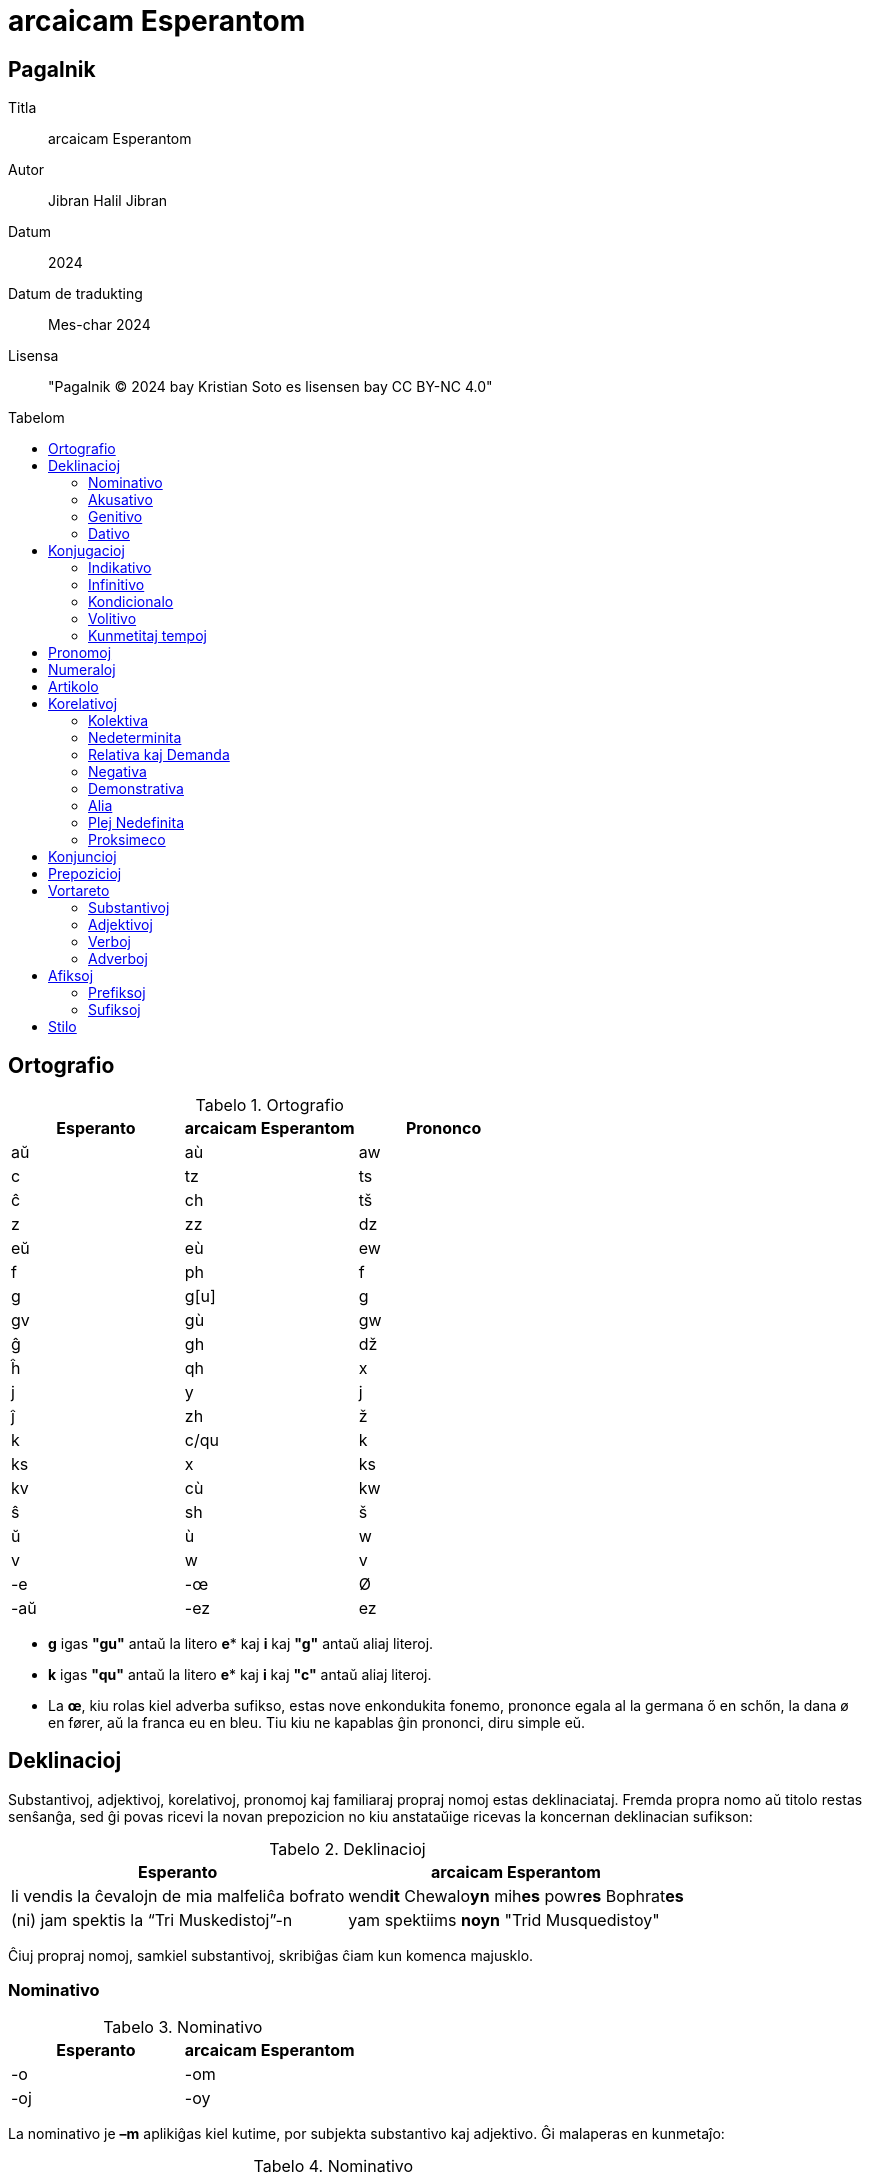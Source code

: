 = arcaicam Esperantom
:doctype: book
:title: arcaicam Esperantom
:subtitle: Facila gvido de arcaicam Esperantom
:toc: macro
:toc-title: Tabelom
:table-caption: Tabelo
:title-logo-image: image:../.hev-wates/esperanto.svg[pdfwidth=1in]

[colophon]
[discrete]
== Pagalnik
Titla:: arcaicam Esperantom
Autor:: Jibran Halil Jibran
Datum:: 2024
Datum de tradukting:: Mes-char 2024
Lisensa:: "Pagalnik © 2024 bay Kristian Soto es lisensen bay CC BY-NC 4.0"

toc::[]

== Ortografio

.Ortografio
[cols="^1,^1,^1"]
|===
| Esperanto | arcaicam Esperantom | Prononco

| aŭ  | aù   | aw
| c   | tz   | ts
| ĉ   | ch   | tš
| z   | zz   | dz
| eŭ  | eù   | ew
| f   | ph   | f
| g   | g[u] | g
| gv  | gù   | gw
| ĝ   | gh   | dž
| ĥ   | qh   | x
| j   | y    | j
| ĵ   | zh   | ž
| k   | c/qu | k
| ks  | x    | ks
| kv  | cù   | kw
| ŝ   | sh   | š
| ŭ   | ù    | w
| v   | w    | v
| -e  | -œ   | Ø
| -aŭ | -ez  | ez
|===

* *g* igas *"gu"* antaŭ la litero *e** kaj *i* kaj *"g"* antaŭ aliaj literoj.

* *k* igas *"qu"* antaŭ la litero *e** kaj *i* kaj *"c"* antaŭ aliaj literoj.

* La *œ*, kiu rolas kiel adverba sufikso, estas nove enkondukita fonemo,
  prononce egala al la germana ő en schőn, la dana ø en fører, aŭ la franca eu
  en bleu. Tiu kiu ne kapablas ĝin prononci, diru simple eŭ.

== Deklinacioj

Substantivoj, adjektivoj, korelativoj, pronomoj kaj familiaraj propraj nomoj
estas deklinaciataj. Fremda propra nomo aŭ titolo restas senŝanĝa, sed ĝi povas
ricevi la novan prepozicion no kiu anstataŭige ricevas la koncernan deklinacian
sufikson:

.Deklinacioj
[%autowidth%header,cols="1,1"]
|===
| Esperanto | arcaicam Esperantom

| li vendis la ĉevalojn de mia malfeliĉa bofrato | wend**it** Chewalo**yn** mih**es** powr**es** Bophrat**es**
| (ni) jam spektis la “Tri Muskedistoj”-n        | yam spektiims **noyn** "Trid Musquedistoy"
|===

Ĉiuj propraj nomoj, samkiel substantivoj, skribiĝas ĉiam kun komenca majusklo.

=== Nominativo

.Nominativo
[cols="1,1"]
|===
| Esperanto | arcaicam Esperantom

| -o | -om
| -oj | -oy
|===

La nominativo je **–m** aplikiĝas kiel kutime, por subjekta substantivo kaj
adjektivo. Ĝi malaperas en kunmetaĵo:

.Nominativo
[cols="1,1"]
|===
| Esperanto | arcaicam Esperantom

| aperis granda profeto, kiu instruis... | grand**am** Prophet**om** aperit, cuyu instruit...
| partopreni                             | part**o**prenir
|===

=== Akusativo

.Akusativo
[cols="1,1"]
|===
| Esperanto | arcaicam Esperantom

| Ununombra  | -on  | -on
| Plurnombra | -ojn | -oyn
|===

La akuzativo je **–n** estas uzata kiel kutime, por senpera komplemento:

.Akusativo
[cols="1,1"]
|===
| Esperanto | arcaicam Esperantom

| Oni pelĉasos la sovaĝan beston | sowagh**an** Best**on** oni pelchasot
|===

=== Genitivo

.Genitivo
[cols="1,1"]
|===
| Esperanto | arcaicam Esperantom

| de -o  | -es
| de -oj | -eys
|===

La genitivo je **–es** aplikiĝas, jen anstataŭ la prepozicio **del** jen post
ĝi:

.Genitivo
[cols="1,1"]
|===
| Esperanto                    | arcaicam Esperantom

| la glavo de lia spirito      | Glawom lùi**es** Spirit**es**
| ŝi manĝis amason da vinberoj | manghit eshi Amason **del** Winber**eys**
|===

=== Dativo

.Dativo
[cols="1,1"]
|===
| Esperanto | arcaicam Esperantom

| al -o  | -od
| al -oj | -oyd
|===

La dativo je **–d** aperas ĉe direkta akuzativo, kondiĉe ke tiu aperas en la
aktuala lingvo, sed ankaŭ post **grez** kaj **malgrez**:

.Dativo
[cols="1,1"]
|===
| Esperanto         | arcaicam Esperantom

| al ni malpermesus | nos**id** malpermesut
| dank’al Dio!      | grez Di**od**!
|===

== Konjugacioj

=== Indikativo

[cols="^1,^1,^1,1,1"]
|===
| Preterito | Prezenco | Futuro | Ekzemploj        | Traduko

| -ims      | -ams     | -oms   | mihi phar**ims** | mi faris
| -is       | -as      | -os    | tu phar**as**    | ci faras
| -it       | -at      | -ot    | lùi phar**ot**   | li faros
|           |          |        | eshi phar**it**  | ŝi faris
|           |          |        | eghi phar**at**  | ĝi faras
|           |          |        | onphar**ot**     | oni faras
| -iims     | -aims    | -oims  | nos phar**iims** | ni faris
| -iis      | -ais     | -ois   | wos phar**ais**  | vi faris
| -iit      | -ait     | -oit   | ilùi phar**oit** | ili faros
|===

La sufiksoj markas gramatikan personon kaj nombron:

[cols="^1,^1"]
|===
| Pronomo | Estis

| [mi]    | Estims
| [ci]    | Estis
| [ĝi]    | Estit
|===

[cols="^1,^1"]
|===
| Pronomo | Farus

| [oni]   | onpharut
| [ni]    | pharuims
| [vi]    | phariuis
|===

=== Infinitivo

[cols="^1,^1"]
|===
| Esperanto | arcaicam Esperantom

| pardoni   | pardon**ir**
| ventumi   | wentum**ir**
| baloti    | balot**ir**
| konduki   | conduqu**ir**
| ataki     | ataqu**ir**
| allasi    | adlas**ir**
|===

Ankaŭ la sufikso -ad tradukiĝas per la infinitiva *-ir*

[cols="^1,^1"]
|===
| Esperanto  | arcaicam Esperantom

| leg**ad**o | legu**ir**om
| bat**ad**o | bat**ir**om
|===

=== Kondicionalo

[cols="^1,1,1"]
|===
|        | Ekzemploj       | Traduko

| -ums   | mihi haw**ums** | mi havus
| -us    | tu haw**us**    | ci havus
| -ut    | eshi haw**ut**  | ŝi havut
| -uims  | nos haw**uims** | ni havus
| -uis   | wos haw**uis**  | vi havus
| -uit   | ilùi haw**uit** | ili havus
|===

=== Volitivo

[cols="^1,1,1"]
|===
| Esperanto | Ekzemploj         | Traduko

| -u        | silent**u** mihi! | mi silentu!
| -uy       | Silent**uy** nos! | ni silentu!
|===

=== Kunmetitaj tempoj

Okazas laŭ la kutima metodo:

[cols="1,1"]
|===
| Esperanto             | arcaicam Esperantom

| ni estis perfortante  | estiims perphort**antœ**
| li estos tie nekonata | ityœ nedcon**atam** estot
|===

== Pronomoj

[cols="^1,^1,^1,^1,^1,^1"]
|===
| Esperanto | Nominativo | Genitivo | Akuzativo | Dativo | Adjektivo

| mi        | mihi       | mihes    | mihin     | mihid  | miham
| ci        | tu         | tues     | tuin      | tuid   | tuam
| li        | lùi        | lùies    | lùin      | lùid   | lùiam
| ŝi        | eshi       | eshies   | eshin     | eshid  | eshiam
| ĝi        | eghi       | eghies   | eghin     | eghid  | eghiam
| ni        | nos        | noses    | nosin     | nosid  | nosam
| vi        | wos        | woses    | wosin     | wosid  | wosam
| ili       | ilùi       | ilùies   | ilùin     | ilùid  | ilùiam
| si        | sihi       | sihes    | sihin     | sihid  | siham
|===

Estas bona stilo ignori pronomon, kiam la deklinaciita verbo per si mem sufiĉe
klare indikas pri kiu gramatika persono temas:

|===
| Esperanto                 | arcaicam Esperantom

| ni ne scias kion ni faros | ned stzia**ims** cuyon pharo**iims**
|===

Anstataŭ:

* nos ned stziaims cuyon nos pharoims

La ĝenerala pronomo **oni**  aperas ofte kiel prefikso.

|===
| Esperanto                 | arcaicam Esperantom

| oni ne premu tro forte    | **on**premu ned tro phortœ
| malpermesite estas al oni | ad**oni** malpermesitœ estat
|===

Ili ne akceptas komencan majusklon, krom por honoriga emfazo:

* `lùiam Mastrom` sed `Lùiam Mastrom`

Estas enkondukita la nova pronomo **egui** kiu indikas personon, sekse neŭtran:

* radiantam Anghelom, **egui** lùid dirit...

== Numeraloj

|===
| 1     | 2     | 3     | 4     | 5     | 6     | 7     | 8     | 9     | 10

| unn   | dux   | trid  | cùar  | qùin  | ses   | sep   | oc    | naù   | dec
|===

|===
| 100   | 1000  | 10000000

| tzent | mill  | milyon
|===

La kunmetado restas sema kiel en la Fundamento.

== Artikolo

Defina artikolo ne ekzistas. Se necese, oni anstataŭigu ĝin per **ìtyu**:

|===
| Esperanto                 | arcaicam Esperantom

| Renardo la vulpo          | Renardom **ityu** Wulpom
| fine ŝi trovis la moneron | phinœ eshi **ityu**n Moneron trowit
|===

La nedefina artikolo estas unn:

|===
| Esperanto         | arcaicam Esperantom

| vidvino kiu...    | **unn** Widwinnom cuyu...
| iu vidvino kiu... | heyu Widwinnom cuyu...
|===

== Korelativoj

[cols="^1,^1"]
|===
| Esperanto | acaicam Esperantom

| ali-      | altri-
| ĉi-       | chey-
| i-        | hey-
| ki-       | cuy-
| neni-     | nemy-
| ti-       | ity-
|===

[cols="^1,^1"]
|===
| Esperanto | acaicam Esperantom

| -a        | -am
| -am       | -ahem
| -e        | -œ
| -o        | -om
| -om       | -ohem
|===

Aliaj finaĵoj restas same

=== Kolektiva

[cols="^1,^1"]
|===
| Esperanto | acaicam Esperantom

| Ĉia       | cheyam
| Ĉiu       | cheyu
| Ĉio       | cheyom
| Ĉies      | cheyes
| Ĉiel      | cheyel
| Ĉie       | cheyœ
| Ĉiam      | cheyahem
| Ĉiom      | cheyohem
| Ĉial      | cheyal
|===

=== Nedeterminita

[cols="^1,^1"]
|===
| Esperanto | acaicam Esperantom

| Ia        | heyam
| Iu        | heyu
| Io        | heyom
| Ies       | heyes
| Iel       | heyel
| Ie        | heyœ
| Iam       | heyahem
| Iom       | heyohem
| Ial       | heyal
|===

=== Relativa kaj Demanda

[cols="^1,^1"]
|===
| Esperanto | acaicam Esperantom

| Kia       | cuyam
| Kiu       | cuyu
| Kio       | cuyom
| Kies      | cuyes
| Kiel      | cuyel
| Kie       | cuyœ
| Kiam      | cuyahem
| Kiom      | cuyohem
| Kial      | cuyal
|===

=== Negativa

[cols="^1,^1"]
|===
| Esperanto | acaicam Esperantom

| Nenia     | nemyam
| Neniu     | nemyu
| Nenio     | nemyom
| Nenies    | nemyes
| Neniel    | nemyel
| Nenie     | nemyœ
| Neniam    | nemyahem
| Neniom    | nemyohem
| Nenial    | nemyal
|===

=== Demonstrativa

[cols="^1,^1"]
|===
| Esperanto | acaicam Esperantom

| Tia       | ìtyam
| Tiu       | ìtyu
| Tio       | ìtyom
| Ties      | ìtyes
| Tiel      | ìtyel
| Tie       | ìtyœ
| Tiam      | ìtyahem
| Tiom      | ìtyohem
| Tial      | ìtyal
|===

=== Alia

[cols="^1,^1"]
|===
| Esperanto | acaicam Esperantom

| alia      | altriam
| aliu      | altriu
| alio      | altriom
| alies     | altries
| aliel     | altriel
| alie      | altriœ
| aliam     | altriahem
| aliom     | altriohem
| alial     | altrial
|===

=== Plej Nedefinita

[cols="^1,^1"]
|===
| Esperanto | acaicam Esperantom

| ajn       | -dìe
|===

[cols="^1,^1"]
|===
| Esperanto | acaicam Esperantom

| Ia ajn    | heyamdìe
| Iu ajn    | heyudìe
| Io ajn    | heyomdìe
| Ies ajn   | heyesdìe
| Iel ajn   | heyeldìe
| Ie ajn    | heyœdìe
| Iam ajn   | heyahemdìe
| Iom ajn   | heyohemdìe
| Ial ajn   | heyaldìe
|===

=== Proksimeco

[cols="^1,^1"]
|===
| Esperanto | acaicam Esperantom

| ĉi-       | ìs-
|===

[cols="^1,^1"]
|===
| Esperanto | acaicam Esperantom

| Ĉi tia    | ìsityam
| Ĉi tiu    | ìsityu
| Ĉi tio    | ìsityom
| Ĉi ties   | ìsityes
| Ĉi tiel   | ìsityel
| Ĉi tie    | ìsityœ
| Ĉi tiam   | ìsityahem
| Ĉi tiom   | ìsityohem
| Ĉi tial   | ìsityal
|===

* Ili *ne prenas majusklon* ĉe substantiva uzo, male al koncernaj substantivoj.

* Notu ke la radiko *altri-* plu ne havas la karakteron de adjektivo, sed estas
  plenrajta korelativo.

== Konjuncioj

[cols="^1,^1"]
|===
| Esperanto | Arcaicam Esperantom

| aŭ        | au
| ĉar       | char
| ĉu        | chu( des)
| ĉu jes?   | Werœ?
| cu ne?    | Phalsœ?
| do        | des
| Jen       | yemen
| kaj       | ed
| ke        | que
| sed       | sed
| kvankam   | cùanquez
| Kvazaŭ    | cùazes
| malgraŭ   | malgrez
| nek       | nec
| nu        | nu
| ol        | ol
| tamen     | tamen
| se        | se
| ju        | yud
| des       | desto
|===

== Prepozicioj

|===
| Esperanto     | arcaicam Esperantom

| al            | ad(i)
| anstataŭ      | anstatez
| antaŭ[loko]   | antez
| antaŭ[tempo]  | prezz
| apud          | apud
| cis           | cis
| ĉe            | chez
| ĉirkaŭ        | chirquez
| da            | del
| de            | del
| dum           | dum(quez)
| ekde          | ab(u)
| ekster        | extrum
| el            | ex
| en            | in
| ĝis           | ghisquez
| inter         | inter
| je            | iyed
| kontraŭ       | contrez
| krom          | crom
| kun           | cum
| laŭ           | selez
| per           | per
| po            | pod
| por           | por
| post[loko]    | postez
| post[tempo]   | post
| preter        | predor
| pri           | prid
| pro           | pru
| sen           | sons
| sub           | subez
| super         | suprez
| sur           | sobrez
| tra           | tra
| trans         | trans
|===

== Vortareto

=== Substantivoj

|===
| Esperanto    | arcaicam Esperantom

| Adreso       | Adresom
| Afero        | Apherom
| Amaso        | Amasom
| Amiko        | Amicom
| Aparato      | Aparatom
| Avo          | Awom
| Bildo        | Bildom
| Bileto       | Biletom
| Buso         | Busom
| Ĉambro       | Chambrom
| Ĉefo         | Chephom
| Domo         | Domom
| Edzo         | Edzzom
| Ekzemplo     | Ekzzemplom
| Fakto        | Pactom
| Familio      | Phamiliom
| Filmo        | Philmom
| Fino         | Phinom
| Flanko       | Phlancom
| Fraŭlo       | Scùirom
| Fraŭlino     | Damselom
| Fojo         | Phoyom
| Formo        | Phormom
| Frato        | Phratom
| Grupo        | Grupom
| Homo         | Homom
| Horo         | Horom
| Ideo         | Ideom
| Jaro         | Yarom
| Kampo        | Campom
| Kazo         | Cazzom
| Knabo        | Knabom
| Kulturo      | Culturom
| Lando        | Landom
| Libro        | Librom
| Lingvo       | Lingúom
| Loko         | Locom
| Maniero      | Manierom
| Mano         | Manom
| Mateno       | Matenom
| Materialo    | Materialom
| Membro       | Membrom
| Mil          | mill
| Miljardo     | Milyard
| Miljono      | Milyon
| Minuto       | Minutom
| Momento      | Momentom
| Mondo        | Mondom
| Mono         | Monom
| Nacio        | Natziom
| Nokto        | Noctom
| Nomo         | Nomom
| Numero       | Numerom
| Ordo         | Ordom
| Papero       | Paperom
| Parto        | Partom
| Patro        | Patrom
| Paĝo         | Paghom
| Piedo        | Piedom
| Plano        | Planom
| Pomo         | Pomom
| Prelego      | Prelegom
| Prezo        | Prezzom
| Problemo     | Problemom
| Programo     | Programom
| Regiono      | Reguionom
| Regulo       | Regulom
| Rivero       | Riwerom
| Scienco      | Stzientzom
| Semajno      | Semaynom
| Sinjoro      | Mesirom
| Sinjorino    | Damom
| Situacio     | Situatziom
| Skatolo      | Scatolom
| Strato       | Stratom
| Tago         | Tagom
| Tasko        | Tasckom
| Tempo        | Tempom
| Universitato | Uniwersitatom
| Urbo         | Rubom
| Varo         | Warom
| Vespero      | Wesperom
| Viro         | Wirom
| Vorto        | Wortom
|===

=== Adjektivoj

|===
| Esperanto  | arcaicam Esperantom

| Alia       | altriam
| Alloga     | adlogam
| Alta       | altam
| Aparta     | apartam
| Baza       | bazam
| Bela       | belam
| Bona       | bonam
| Certa      | tzertam
| Ĉarma      | charmam
| Facila     | phacilam
| Forta      | phortam
| Frua       | phruam
| Granda     | grandam
| Grava      | grawam
| Ĝenerala   | gheneralam
| Ĝusta      | ghustam
| Juna       | yunam
| Kapabla    | capablam
| Kelka      | quelcam
| Klara      | claram
| Lasta      | lastam
| Libera     | liberam
| Longa      | longam
| Meza       | mezzam
| Multa      | multam
| Necesa     | netzesam
| Normala    | normalam
| Nova       | nowam
| Plena      | plenam
| Plura      | pluram
| Populara   | popularam
| Preta      | pretam
| Proksima   | proximam
| Pura       | puram
| Rapida     | rapidam
| Rekta      | rectam
| Sama       | samam
| Sata       | satam
| Sekva      | sekùam
| Simpla     | simplam
| Sola       | solam
| Speciala   | spetzialam
| Specifa    | spetzipham
| Sperta     | spertam
| Stulta     | stultam
| Sufiĉa     | suphicham
| Tuta       | tutam
| Universala | uniwersalam
| Utila      | utilam
| Vera       | weram
|===

=== Verboj

|===
| Esperanto | arcaicam Esperantom

| Agi       | agir
| Akcepti   | actzeptir
| Ami       | amir
| Aperi     | aperir
| Aranĝi    | aranghir
| Atendi    | atendir
| Atenti    | atentir
| Aĉeti     | achetir
| Aŭdi      | aùdir
| Aŭskulti  | aùscultir
| Bedaŭri   | bedaùrir
| Bezoni    | bezzonir
| Celi      | tzelir
| Danki     | danquir
| Daŭri     | daùrir
| Decidi    | detzidir
| Demandi   | demandir
| Devi      | dewir
| Deziri    | dezzirir
| Difini    | diphinir
| Diri      | dirir
| Diskuti   | discutir
| Doni      | donir
| Dormi     | dormir
| Elekti    | electir
| Esperi    | esperir
| Esti      | estir
| Fari      | pharir
| Fermi     | phermir
| Forgesi   | phorguesir
| Foti      | photir
| Funkcii   | functziir
| Fuŝi      | phushir
| Gratuli   | gratulir
| Gvidi     | gùidir
| Havi      | hawir
| Helpi     | helpir
| Imagi     | imagir
| Informi   | inphormir
| Interesi  | interesir
| Inviti    | inwitir
| Iri       | irrir*
| Ĵeti      | zhetir
| Kanti     | cantir
| Kapti     | captir
| Klopodi   | clopodir
| Kompreni  | comprenir
| Koni      | conir
| Konsenti  | consentir
| Konsili   | consilir
| Kontakti  | contactir
| Kontroli  | controlir
| Kosti     | costir
| Kredi     | credir
| Kuiri     | cuirir
| Kuri      | curir
| Kutimi    | cutimi
| Labori    | laborir
| Lasi      | lasir
| Lerni     | lernir
| Levi      | lewir
| Ligi      | liguir
| Ludi      | ludir
| Manki     | manquir
| Manĝi     | manghir
| Memori    | memorir
| Meti      | metir
| Montri    | montrir
| Movi      | mowir
| Naskiĝi   | nasquighir
| Okazi     | ocazzir
| Okupiĝi   | ocupighir
| Opinii    | opiniir
| Pagi      | pagir
| Pardoni   | pardonir
| Paroli    | parolir
| Pasi      | pasir
| Pensi     | pensir
| Perdi     | perdir
| Peti      | petir
| Plaĉi     | plachir
| Porti     | portir
| Povi      | powir
| Preni     | prenir
| Prepari   | preparir
| Prezenti  | prezzentir
| Proponi   | proponir
| Rajti     | raytir
| Reklami   | reclamir
| Rekomendi | recomendir
| Respondi  | respondir
| Resti     | restir
| Ricevi    | ritzewir
| Rigardi   | rigardir
| Rilati    | rilatir
| Rimarki   | rimarquir
| Rompi     | rompir
| Saluti    | salutir
| Scii      | stziir
| Sendi     | sendir
| Serĉi     | serchir
| Sidi      | sidir
| Signifi   | signiphir
| Skribi    | scribir
| Stari     | starir
| Sukcesi   | suctzesir
| Supozi    | supozzir
| Ŝajni     | shaynir
| Ŝanĝi     | shanghir
| Ŝati      | shatir
| Temi      | temir
| Traduki   | traduquir
| Tranĉi    | tranchir
| Trinki    | trinquir
| Trovi     | trowir
| Uzi       | uzzir
| Vendi     | wendir
| Veni      | wenir
| Verki     | werquir
| Veturi    | weturir
| Vidi      | widir
| Vivi      | wiwir
| Vivi      | wiwir
| Viziti    | wizitir
| Vojaĝi    | woyaghir
| Voli      | wolir
| Zorgi     | zzorgir
|===

* la verbo iri igas irrir por ne krei konfuzon kun la sufikso -ir(-i, -ad)

=== Adverboj

|===
| Esperanto | arcaicam Esperantom

| adiaŭ     | adiez
| ambaŭ     | ambez
| almenaŭ   | almenez
| ankoraŭ   | ancorez
| ankaŭ     | anquez
| apenaŭ    | apenez
| baldaŭ    | baldez
| dank'al   | grez, dancu
| for       | phor
| eble      | ibilœ
| ofte      | ophtœ
| hieraŭ    | hierez
| hodiaŭ    | hodiez
| malsupre  | malsuprez
| mem       | memes
| jam       | yamen
| ĵus       | zhused
| laŭte     | laùtez
| eĉ        | eche
| morgaŭ    | morgez
| ne        | ned
| nun       | nun
| nur       | nur
| pli       | plid
| plu       | plud
| plej      | pluy
| preskaŭ   | preskez
| tuj       | tuy
| supre     | supri
| tre       | trez
| tro       | tro
| ja        | yad
| jen       | yemen
| jes       | ayest
|===

== Afiksoj

=== Prefiksoj

[cols=""]
|===
| Esperanto | arcaicam Esperantom

| bo-       | bo-
| dis-      | dis-
| ek-       | ek-
| eks-      | ex-
| fi-       | phi-
| ge-       | gue-
| mal-      | mal-
| mis-      | mis-
| pra-      | pra-
| re-       | re-
|===

=== Sufiksoj

[cols=""]
|===
| Esperanto | arcaicam Esperantom

| -aĉ       | -acch
| -ad       | -ir
| -aĵ       | -azh
| -an       | -an
| -ar       | -ar
| -ĉj       | -cch
| -ebl      | -ibil
| -ec       | -esc
| -eg       | -eg(u)
| -ej       | -ey
| -em       | -em
| -end      | -emd
| -er       | -er
| -estr     | -estr
| -et       | -et
| -i        | -i
| -id       | -id
| -ig       | -ig(u)
| -iĝ       | -izz
| -il       | -il
| -in       | -inn
| -ind      | -imd
| -ing      | -ing
| -ism      | -ism
| -ist      | -ist
| -nj       | -ny
| -obl      | -obl
| -on       | -on
| -op       | -op
| -uj       | -uy
| -ul       | -ul
| -um       | -um
|===

== Stilo

Estu tendeco, sed ne devigo al:

* Inversigo de la frazeroj:

|===
| Esperanto              | arcaicam Esperantom

| Mi bone komprenas tion | bonœ ìtyom comprenams
|===

* sensubjektaj aŭ senobjektaj frazoj (escepte ĉe konfuzo):

|===
| Esperanto                      | arcaicam Esperantom

| al Li oni obeos, al la Majstro | Luid onobeot, Maystrod
|===

* Prefero de neologismo anstataŭ "mal"-vortoj:

|===
| Esperanto                      | arcaicam Esperantom

| malrapide la pordo malfermiĝis | lantœ Pordom apertizzit
|===

* Eliziado povas okazi iel ajn (escepte ĉe konfuzo):

|===
| Esperanto   | arcaicam Esperantom

| ne eblas    | nedeblat
| al vi       | adwos
| niaj okuloj | nosay Oculoy => nos'Oculoy
|===

* Oni evitu seninterrompan sinsekvon de deklinaciaj kazoj identaj:

|===
| multeys identeys declinatzireyz Cazeys | multeys declinatzireyz Cazeys identay
|===

